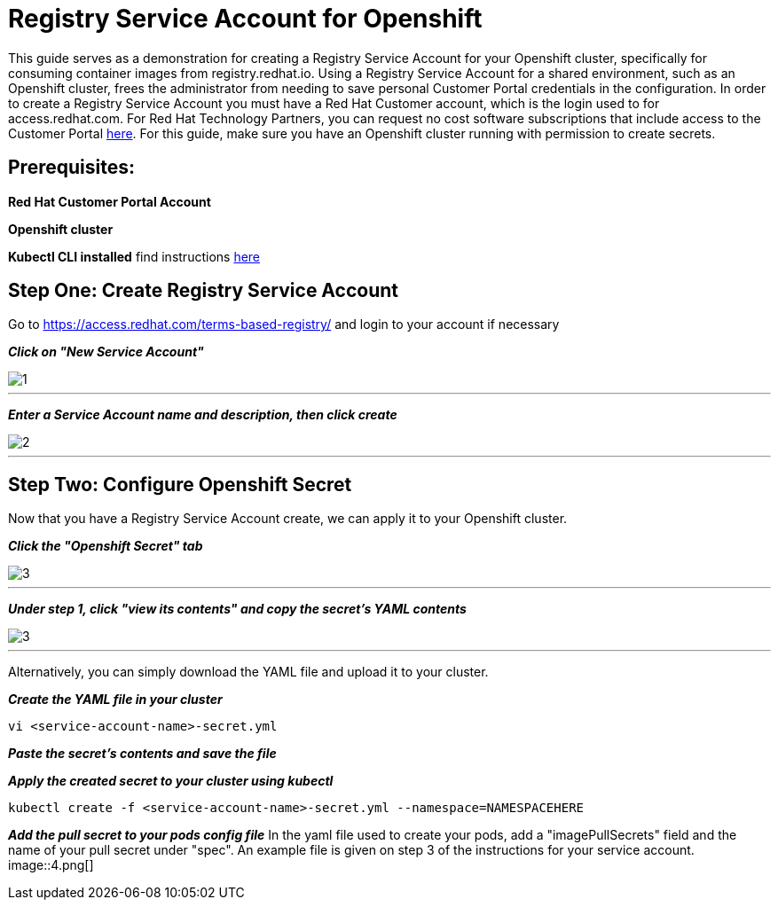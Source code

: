 = Registry Service Account for Openshift
ifdef::env-github[]
:imagesdir: ../assets/
endif::[]

This guide serves as a demonstration for creating a Registry Service Account for your Openshift cluster, specifically for consuming container images from registry.redhat.io. Using a Registry Service Account for a shared environment, such as an Openshift cluster, frees the administrator from needing to save personal Customer Portal credentials in the configuration. In order to create a Registry Service Account you must have a Red Hat Customer account, which is the login used to for access.redhat.com. For Red Hat Technology Partners, you can request no cost software subscriptions that include access to the Customer Portal https://connect.redhat.com/benefits/software-access[here]. For this guide, make sure you have an Openshift cluster running with permission to create secrets.   

== Prerequisites: 
*Red Hat Customer Portal Account*

*Openshift cluster*

*Kubectl CLI installed* find instructions https://kubernetes.io/docs/tasks/tools/install-kubectl/#install-kubectl[here] 

== Step One: Create Registry Service Account
Go to https://access.redhat.com/terms-based-registry/ and login to your account if necessary

*_Click on "New Service Account"_*

image::1.png[]
---

*_Enter a Service Account name and description, then click create_*

image::2.png[]
---

== Step Two: Configure Openshift Secret
Now that you have a Registry Service Account create, we can apply it to your Openshift cluster. 

*_Click the "Openshift Secret" tab_*

image::3.png[]
---

*_Under step 1, click "view its contents" and copy the secret's YAML contents_* 

image::3.png[]
---
Alternatively, you can simply download the YAML file and upload it to your cluster.

*_Create the YAML file in your cluster_*
----
vi <service-account-name>-secret.yml
----

*_Paste the secret's contents and save the file_*

*_Apply the created secret to your cluster using kubectl_*
----
kubectl create -f <service-account-name>-secret.yml --namespace=NAMESPACEHERE
----

*_Add the pull secret to your pods config file_*
In the yaml file used to create your pods, add a "imagePullSecrets" field and the name of your pull secret under "spec". An example file is given on step 3 of the instructions for your service account. 
image::4.png[]

